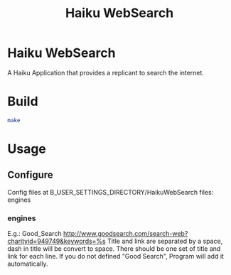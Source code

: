 #+TITLE: Haiku WebSearch
#+OPTIONS: ^:nil
* Haiku WebSearch
A Haiku Application that provides a replicant to search the internet.

* Build
#+BEGIN_SRC sh
make
#+END_SRC

* Usage
** Configure
	 Config files at B_USER_SETTINGS_DIRECTORY/HaikuWebSearch
   files: engines
*** engines
    E.g.: Good_Search http://www.goodsearch.com/search-web?charityid=949749&keywords=%s
    Title and link are separated by a space, dash in title will be convert to space.
    There should be one set of title and link for each line.
    If you do not defined "Good Search", Program will add it automatically.

